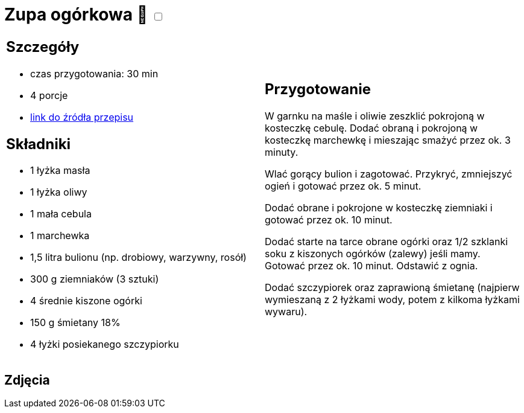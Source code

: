 = Zupa ogórkowa 🌱 +++ <label class="switch"><input data-status="off" type="checkbox"><span class="slider round"></span></label>+++

[cols=".<a,.<a"]
[frame=none]
[grid=none]
|===
|
== Szczegóły
* czas przygotowania: 30 min
* 4 porcje
* https://www.kwestiasmaku.com/przepis/zupa-ogorkowa[link do źródła przepisu]

== Składniki
* 1 łyżka masła
* 1 łyżka oliwy
* 1 mała cebula
* 1 marchewka
* 1,5 litra bulionu (np. drobiowy, warzywny, rosół)
* 300 g ziemniaków (3 sztuki)
* 4 średnie kiszone ogórki
* 150 g śmietany 18%
* 4 łyżki posiekanego szczypiorku

|
== Przygotowanie
W garnku na maśle i oliwie zeszklić pokrojoną w kosteczkę cebulę. Dodać obraną i pokrojoną w kosteczkę marchewkę i mieszając smażyć przez ok. 3 minuty.

Wlać gorący bulion i zagotować. Przykryć, zmniejszyć ogień i gotować przez ok. 5 minut.

Dodać obrane i pokrojone w kosteczkę ziemniaki i gotować przez ok. 10 minut.

Dodać starte na tarce obrane ogórki oraz 1/2 szklanki soku z kiszonych ogórków (zalewy) jeśli mamy. Gotować przez ok. 10 minut. Odstawić z ognia.

Dodać szczypiorek oraz zaprawioną śmietanę (najpierw wymieszaną z 2 łyżkami wody, potem z kilkoma łyżkami wywaru).

|===

[.text-center]
== Zdjęcia
